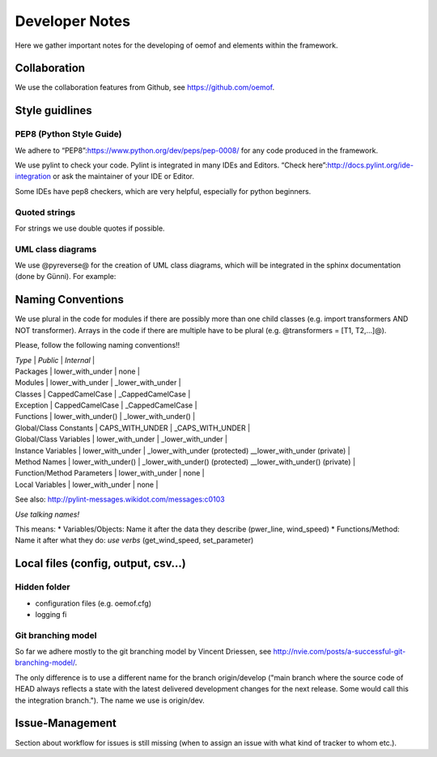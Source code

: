 =========================================
 Developer Notes
=========================================

Here we gather important notes for the developing of oemof and elements within
the framework.

Collaboration
-----------------------------------------

We use the collaboration features from Github, see https://github.com/oemof.


Style guidlines
-----------------------------------------

PEP8 (Python Style Guide)
=========================================

We adhere to “PEP8”:https://www.python.org/dev/peps/pep-0008/ for any
code produced in the framework.

We use pylint to check your code. Pylint is integrated in many IDEs and
Editors. “Check here”:http://docs.pylint.org/ide-integration or ask the
maintainer of your IDE or Editor.

Some IDEs have pep8 checkers, which are very helpful, especially for
python beginners.

Quoted strings
=========================================

For strings we use double quotes if possible.

.. raw:: html

   <pre><code class="python">
   info_msg = "We use double quotes for strings"
   info_msg = 'This is a string where we need to use "single" quotes'
   </code></pre>

UML class diagrams
=========================================

We use @pyreverse@ for the creation of UML class diagrams, which will be
integrated in the sphinx documentation (done by Günni). For example:

.. raw:: html

   <pre>
   pyreverse -o png -p components oemof/src/components.py
   </pre>

Naming Conventions
-----------------------------------------

We use plural in the code for modules if there are possibly more than
one child classes (e.g. import transformers AND NOT transformer). Arrays
in the code if there are multiple have to be plural (e.g. @transformers
= [T1, T2,…]@).

Please, follow the following naming conventions!!

| *Type* \| *Public* \| *Internal* \|
| Packages \| lower\_with\_under \| none \|
| Modules \| lower\_with\_under \| \_lower\_with\_under \|
| Classes \| CappedCamelCase \| \_CappedCamelCase \|
| Exception \| CappedCamelCase \| \_CappedCamelCase \|
| Functions \| lower\_with\_under() \| \_lower\_with\_under() \|
| Global/Class Constants \| CAPS\_WITH\_UNDER \| \_CAPS\_WITH\_UNDER \|
| Global/Class Variables \| lower\_with\_under \| \_lower\_with\_under
  \|
| Instance Variables \| lower\_with\_under \| \_lower\_with\_under
  (protected) \_\_lower\_with\_under (private) \|
| Method Names \| lower\_with\_under() \| \_lower\_with\_under()
  (protected) \_\_lower\_with\_under() (private) \|
| Function/Method Parameters \| lower\_with\_under \| none \|
| Local Variables \| lower\_with\_under \| none \|

See also: http://pylint-messages.wikidot.com/messages:c0103

*Use talking names!*

This means: \* Variables/Objects: Name it after the data they describe
(pwer\_line, wind\_speed) \* Functions/Method: Name it after what they
do: *use verbs* (get\_wind\_speed, set\_parameter)

Local files (config, output, csv…)
-----------------------------------------

Hidden folder
=========================================

-  configuration files (e.g. oemof.cfg)
-  logging fi


Git branching model
=========================================

So far we adhere mostly to the git branching model by Vincent Driessen, see
http://nvie.com/posts/a-successful-git-branching-model/.

The only difference is to use a different name for the branch origin/develop 
("main branch where the source code of HEAD always reflects a state with the 
latest delivered development changes for the next release. Some would call this 
the integration branch."). The name we use is origin/dev.


Issue-Management
-----------------------------------------

Section about workflow for issues is still missing (when to assign an issue with
what kind of tracker to whom etc.).

